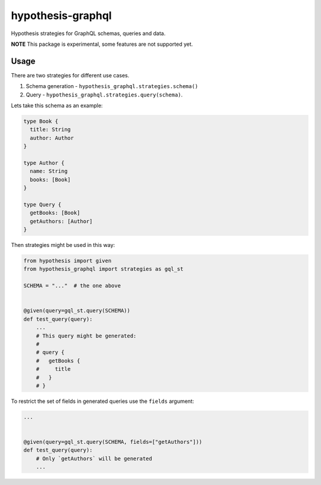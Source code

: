 hypothesis-graphql
==================

|Build| |Coverage| |Version| |Python versions| |Chat| |License|

Hypothesis strategies for GraphQL schemas, queries and data.

**NOTE** This package is experimental, some features are not supported yet.

Usage
-----

There are two strategies for different use cases.

1. Schema generation - ``hypothesis_graphql.strategies.schema()``
2. Query - ``hypothesis_graphql.strategies.query(schema)``.

Lets take this schema as an example:

.. code::

    type Book {
      title: String
      author: Author
    }

    type Author {
      name: String
      books: [Book]
    }

    type Query {
      getBooks: [Book]
      getAuthors: [Author]
    }

Then strategies might be used in this way:

.. code:: python

    from hypothesis import given
    from hypothesis_graphql import strategies as gql_st

    SCHEMA = "..."  # the one above


    @given(query=gql_st.query(SCHEMA))
    def test_query(query):
        ...
        # This query might be generated:
        #
        # query {
        #   getBooks {
        #     title
        #   }
        # }

To restrict the set of fields in generated queries use the ``fields`` argument:

.. code:: python

    ...


    @given(query=gql_st.query(SCHEMA, fields=["getAuthors"]))
    def test_query(query):
        # Only `getAuthors` will be generated
        ...

.. |Build| image:: https://github.com/Stranger6667/hypothesis-graphql/workflows/build/badge.svg
   :target: https://github.com/Stranger6667/hypothesis-graphql/actions
.. |Coverage| image:: https://codecov.io/gh/Stranger6667/hypothesis-graphql/branch/master/graph/badge.svg
   :target: https://codecov.io/gh/Stranger6667/hypothesis-graphql/branch/master
   :alt: codecov.io status for master branch
.. |Version| image:: https://img.shields.io/pypi/v/hypothesis-graphql.svg
   :target: https://pypi.org/project/hypothesis-graphql/
.. |Python versions| image:: https://img.shields.io/pypi/pyversions/hypothesis-graphql.svg
   :target: https://pypi.org/project/hypothesis-graphql/
.. |Chat| image:: https://img.shields.io/gitter/room/Stranger6667/hypothesis-graphql.svg
   :target: https://gitter.im/Stranger6667/hypothesis-graphql
   :alt: Gitter
.. |License| image:: https://img.shields.io/pypi/l/hypothesis-graphql.svg
   :target: https://opensource.org/licenses/MIT
